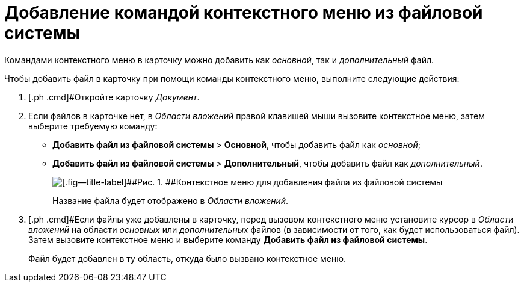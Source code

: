 = Добавление командой контекстного меню из файловой системы

Командами контекстного меню в карточку можно добавить как _основной_, так и _дополнительный_ файл.

Чтобы добавить файл в карточку при помощи команды контекстного меню, выполните следующие действия:

[[task_uq2_wfs_d4__steps_qbh_sds_d4]]
. [.ph .cmd]#Откройте карточку _Документ_.
. [.ph .cmd]#Если файлов в карточке нет, в _Области вложений_ правой клавишей мыши вызовите контекстное меню, затем выберите требуемую команду:#
* [.ph .menucascade]#[.ph .uicontrol]*Добавить файл из файловой системы* > [.ph .uicontrol]*Основной*#, чтобы добавить файл как _основной_;
* [.ph .menucascade]#[.ph .uicontrol]*Добавить файл из файловой системы* > [.ph .uicontrol]*Дополнительный*#, чтобы добавить файл как _дополнительный_.
+
image::File_Attach.png[[.fig--title-label]##Рис. 1. ##Контекстное меню для добавления файла из файловой системы]
+
Название файла будет отображено в _Области вложений_.
. [.ph .cmd]#Если файлы уже добавлены в карточку, перед вызовом контекстного меню установите курсор в _Области вложений_ на области _основных_ или _дополнительных_ файлов (в зависимости от того, как будет использоваться файл). Затем вызовите контекстное меню и выберите команду [.ph .uicontrol]*Добавить файл из файловой системы*.
+
Файл будет добавлен в ту область, откуда было вызвано контекстное меню.


